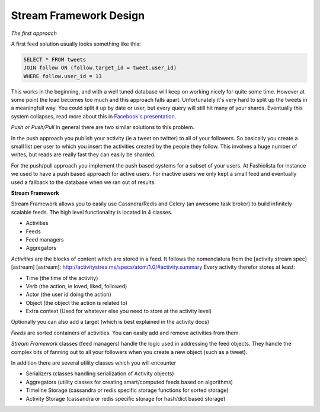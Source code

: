 Stream Framework Design
-----------------------

*The first approach*

A first feed solution usually looks something like this:

.. code:: sql

    SELECT * FROM tweets
    JOIN follow ON (follow.target_id = tweet.user_id)
    WHERE follow.user_id = 13

This works in the beginning, and with a well tuned database will keep on
working nicely for quite some time. However at some point the load
becomes too much and this approach falls apart. Unfortunately it's very
hard to split up the tweets in a meaningfull way. You could split it up
by date or user, but every query will still hit many of your shards.
Eventually this system collapses, read more about this in `Facebook's
presentation <http://www.infoq.com/presentations/Facebook-Software-Stack>`__.

*Push or Push/Pull* In general there are two similar solutions to this
problem.

In the push approach you publish your activity (ie a tweet on twitter)
to all of your followers. So basically you create a small list per user
to which you insert the activities created by the people they follow.
This involves a huge number of writes, but reads are really fast they
can easily be sharded.

For the push/pull approach you implement the push based systems for a
subset of your users. At Fashiolista for instance we used to have a push
based approach for active users. For inactive users we only kept a small
feed and eventually used a fallback to the database when we ran out of
results.

**Stream Framework**

Stream Framework allows you to easily use Cassndra/Redis and Celery (an awesome
task broker) to build infinitely scalable feeds. The high level
functionality is located in 4 classes.

-  Activities
-  Feeds
-  Feed managers
-  Aggregators

*Activities* are the blocks of content which are stored in a feed. It
follows the nomenclatura from the [activity stream spec] [astream]
[astream]: http://activitystrea.ms/specs/atom/1.0/#activity.summary
Every activity therefor stores at least:

-  Time (the time of the activity)
-  Verb (the action, ie loved, liked, followed)
-  Actor (the user id doing the action)
-  Object (the object the action is related to)
-  Extra context (Used for whatever else you need to store at the
   activity level)

Optionally you can also add a target (which is best explained in the
activity docs)

*Feeds* are sorted containers of activities. You can easily add and
remove activities from them.

*Stream Framework* classes (feed managers) handle the logic used in addressing the
feed objects. They handle the complex bits of fanning out to all your
followers when you create a new object (such as a tweet).

In addition there are several utility classes which you will encounter

-  Serializers (classes handling serialization of Activity objects)
-  Aggregators (utility classes for creating smart/computed feeds based
   on algorithms)
-  Timeline Storage (cassandra or redis specific storage functions for
   sorted storage)
-  Activity Storage (cassandra or redis specific storage for hash/dict
   based storage)
